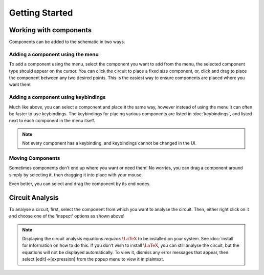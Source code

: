 ===============
Getting Started
===============

Working with components
=======================
Components can be added to the schematic in two ways.

Adding a component using the menu
---------------------------------
..  image:: ./_static/place_component_menu.gif
    :width: 600

To add a component using the menu, select the component you want to add from the menu, the selected component type
should appear on the cursor.
You can click the circuit to place a fixed size component, or, click and drag to place the component between any two
desired points. This is the easiest way to ensure components are placed where you want them.

Adding a component using keybindings
------------------------------------
..  image:: ./_static/place_component_keyboard.gif

Much like above, you can select a component and place it the same way, however instead of using the menu it can often
be faster to use keybindings. The keybindings for placing various components are listed in :doc:`keybindings`, and
listed next to each component in the menu itself.

..  note:: Not every component has a keybinding, and keybindings cannot be changed in the UI.

Moving Components
-----------------
..  image:: ./_static/drag_component.gif

Sometimes components don't end up where you want or need them! No worries, you can drag a component around simply by
selecting it, then dragging it into place with your mouse.

Even better, you can select and drag the component by its end nodes.

Circuit Analysis
================
..  image:: ./_static/right_click_options.gif

To analyse a circuit, first, select the component from which you want to analyse the circuit. Then, either right click on
it and choose one of the 'inspect' options as shown above!

..  note:: Displaying the circuit analysis equations *requires* :math:`\LaTeX` to be installed on your system. See
        :doc:`install` for information on how to do this. If you don't wish to install :math:`\LaTeX`, you can
        still analyse the circuit, but the equations will not be displayed automatically. To view it, dismiss any
        error messages that appear, then select [edit]->[expression] from the popup menu to view it in plaintext.
